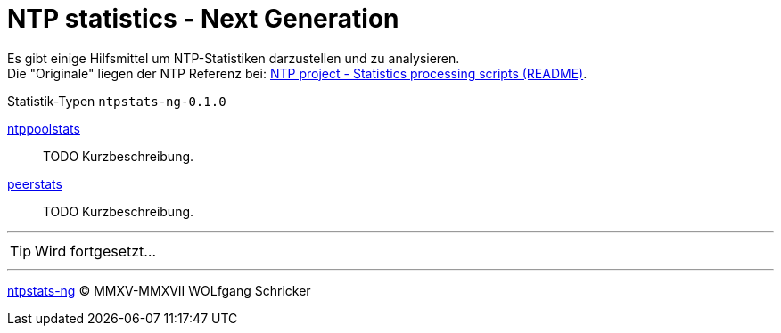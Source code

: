 = NTP statistics - Next Generation
:icons:         font
:linkattrs:

Es gibt einige Hilfsmittel um NTP-Statistiken darzustellen und zu analysieren. +
Die "Originale" liegen der NTP Referenz bei: xref:../Appendix-Bookmarks.adoc#bookmark_ntp_project_scripts_stats[NTP project - Statistics processing scripts (README)].

.Statistik-Typen `ntpstats-ng-0.1.0`

link:ntppoolstats.adoc[ntppoolstats]::
TODO Kurzbeschreibung.

link:peerstats.adoc[peerstats]::
TODO Kurzbeschreibung.

---

TIP: Wird fortgesetzt...

---

link:../README.adoc[ntpstats-ng] (C) MMXV-MMXVII WOLfgang Schricker

// End of ntpstats-ng/doc/de/doc/NTPstats-NG/README.adoc
